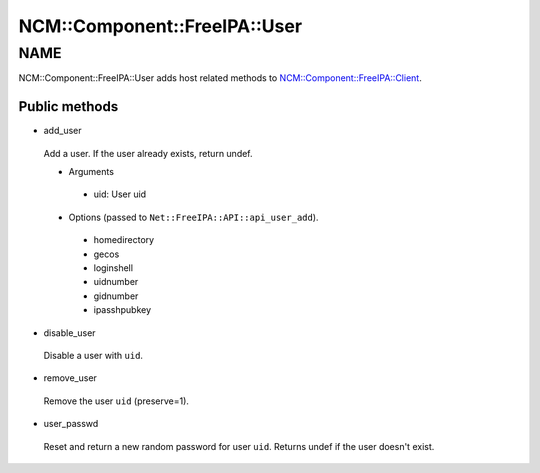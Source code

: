 
################################
NCM\::Component\::FreeIPA\::User
################################


****
NAME
****


NCM::Component::FreeIPA::User adds host related methods to
`NCM::Component::FreeIPA::Client <http://search.cpan.org/search?query=NCM%3a%3aComponent%3a%3aFreeIPA%3a%3aClient&mode=module>`_.

Public methods
==============



- add_user
 
 Add a user. If the user already exists, return undef.
 
 
 - Arguments
  
  
  - uid: User uid
  
  
  
 
 
 - Options (passed to \ ``Net::FreeIPA::API::api_user_add``\ ).
  
  
  - homedirectory
  
  
  
  - gecos
  
  
  
  - loginshell
  
  
  
  - uidnumber
  
  
  
  - gidnumber
  
  
  
  - ipasshpubkey
  
  
  
 
 


- disable_user
 
 Disable a user with \ ``uid``\ .
 


- remove_user
 
 Remove the user \ ``uid``\   (preserve=1).
 


- user_passwd
 
 Reset and return a new random password for user \ ``uid``\ .
 Returns undef if the user doesn't exist.
 



